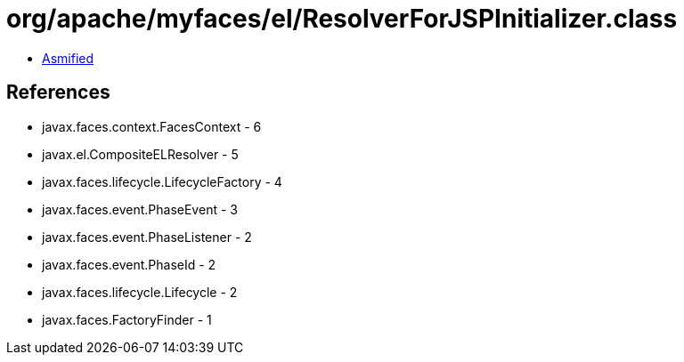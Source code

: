 = org/apache/myfaces/el/ResolverForJSPInitializer.class

 - link:ResolverForJSPInitializer-asmified.java[Asmified]

== References

 - javax.faces.context.FacesContext - 6
 - javax.el.CompositeELResolver - 5
 - javax.faces.lifecycle.LifecycleFactory - 4
 - javax.faces.event.PhaseEvent - 3
 - javax.faces.event.PhaseListener - 2
 - javax.faces.event.PhaseId - 2
 - javax.faces.lifecycle.Lifecycle - 2
 - javax.faces.FactoryFinder - 1
